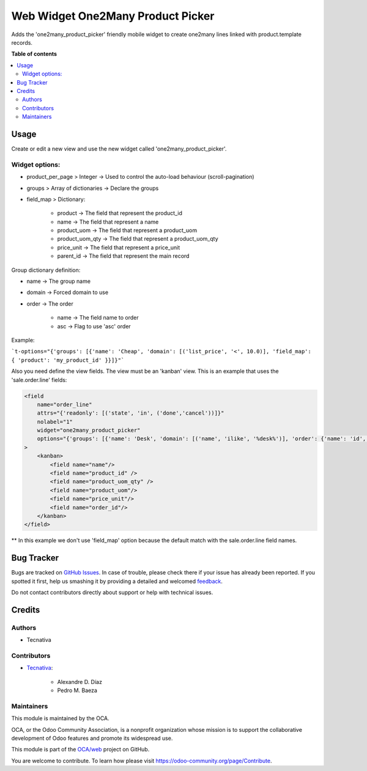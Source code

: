 ==================================
Web Widget One2Many Product Picker
==================================

.. !!!!!!!!!!!!!!!!!!!!!!!!!!!!!!!!!!!!!!!!!!!!!!!!!!!!
   !! This file is generated by oca-gen-addon-readme !!
   !! changes will be overwritten.                   !!
   !!!!!!!!!!!!!!!!!!!!!!!!!!!!!!!!!!!!!!!!!!!!!!!!!!!!

.. |badge1| image:: https://img.shields.io/badge/maturity-Beta-yellow.png
    :target: https://odoo-community.org/page/development-status
    :alt: Beta
.. |badge2| image:: https://img.shields.io/badge/licence-AGPL--3-blue.png
    :target: http://www.gnu.org/licenses/agpl-3.0-standalone.html
    :alt: License: AGPL-3
.. |badge3| image:: https://img.shields.io/badge/github-OCA%2Fweb-lightgray.png?logo=github
    :target: https://github.com/OCA/web/tree/12.0/web_widget_one2many_product_picker
    :alt: OCA/web
.. |badge4| image:: https://img.shields.io/badge/weblate-Translate%20me-F47D42.png
    :target: https://translation.odoo-community.org/projects/web-12-0/web-12-0-web_widget_one2many_product_picker
    :alt: Translate me on Weblate
.. |badge5| image:: https://img.shields.io/badge/runbot-Try%20me-875A7B.png
    :target: https://runbot.odoo-community.org/runbot/162/12.0
    :alt: Try me on Runbot

|badge1| |badge2| |badge3| |badge4| |badge5|

Adds the 'one2many_product_picker' friendly mobile widget to create one2many lines linked with product.template records.

**Table of contents**

.. contents::
   :local:

Usage
=====

Create or edit a new view and use the new widget called 'one2many_product_picker'.

Widget options:
~~~~~~~~~~~~~~~

* product_per_page > Integer -> Used to control the auto-load behaviour (scroll-pagination)
* groups > Array of dictionaries -> Declare the groups
* field_map > Dictionary:

    * product -> The field that represent the product_id
    * name -> The field that represent a name
    * product_uom -> The field that represent a product_uom
    * product_uom_qty -> The field that represent a product_uom_qty
    * price_unit -> The field that represent a price_unit
    * parent_id -> The field that represent the main record


Group dictionary definition:

* name -> The group name
* domain -> Forced domain to use
* order -> The order

    * name -> The field name to order
    * asc -> Flag to use 'asc' order


Example:

```t-options="{'groups': [{'name': 'Cheap', 'domain': [('list_price', '<', 10.0)], 'field_map': { 'product': 'my_product_id' }}]}"```


Also you need define the view fields. The view must be an 'kanban' view.
This is an example that uses the 'sale.order.line' fields:

.. code:: xml

    <field
        name="order_line"
        attrs="{'readonly': [('state', 'in', ('done','cancel'))]}"
        nolabel="1"
        widget="one2many_product_picker"
        options="{'groups': [{'name': 'Desk', 'domain': [('name', 'ilike', '%desk%')], 'order': {'name': 'id', 'asc': true}}, {'name': 'Chairs', 'domain': [('name', 'ilike', '%chair%')]}]}"
    >
        <kanban>
            <field name="name"/>
            <field name="product_id" />
            <field name="product_uom_qty" />
            <field name="product_uom"/>
            <field name="price_unit"/>
            <field name="order_id"/>
        </kanban>
    </field>


** In this example we don't use 'field_map' option because the default match with the sale.order.line field names.

Bug Tracker
===========

Bugs are tracked on `GitHub Issues <https://github.com/OCA/web/issues>`_.
In case of trouble, please check there if your issue has already been reported.
If you spotted it first, help us smashing it by providing a detailed and welcomed
`feedback <https://github.com/OCA/web/issues/new?body=module:%20web_widget_one2many_product_picker%0Aversion:%2012.0%0A%0A**Steps%20to%20reproduce**%0A-%20...%0A%0A**Current%20behavior**%0A%0A**Expected%20behavior**>`_.

Do not contact contributors directly about support or help with technical issues.

Credits
=======

Authors
~~~~~~~

* Tecnativa

Contributors
~~~~~~~~~~~~

* `Tecnativa <https://www.tecnativa.com>`_:

    * Alexandre D. Díaz
    * Pedro M. Baeza

Maintainers
~~~~~~~~~~~

This module is maintained by the OCA.

.. image:: https://odoo-community.org/logo.png
   :alt: Odoo Community Association
   :target: https://odoo-community.org

OCA, or the Odoo Community Association, is a nonprofit organization whose
mission is to support the collaborative development of Odoo features and
promote its widespread use.

This module is part of the `OCA/web <https://github.com/OCA/web/tree/12.0/web_widget_one2many_product_picker>`_ project on GitHub.

You are welcome to contribute. To learn how please visit https://odoo-community.org/page/Contribute.
